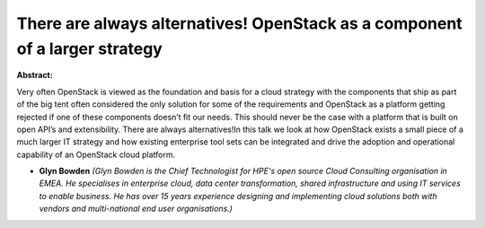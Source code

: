 There are always alternatives! OpenStack as a component of a larger strategy
~~~~~~~~~~~~~~~~~~~~~~~~~~~~~~~~~~~~~~~~~~~~~~~~~~~~~~~~~~~~~~~~~~~~~~~~~~~~

**Abstract:**

Very often OpenStack is viewed as the foundation and basis for a cloud strategy with the components that ship as part of the big tent often considered the only solution for some of the requirements and OpenStack as a platform getting rejected if one of these components doesn’t fit our needs. This should never be the case with a platform that is built on open API’s and extensibility. There are always alternatives!In this talk we look at how OpenStack exists a small piece of a much larger IT strategy and how existing enterprise tool sets can be integrated and drive the adoption and operational capability of an OpenStack cloud platform.


* **Glyn Bowden** *(Glyn Bowden is the Chief Technologist for HPE's open source Cloud Consulting organisation in EMEA. He specialises in enterprise cloud, data center transformation, shared infrastructure and using IT services to enable business. He has over 15 years experience designing and implementing cloud solutions both with vendors and multi-national end user organisations.)*
